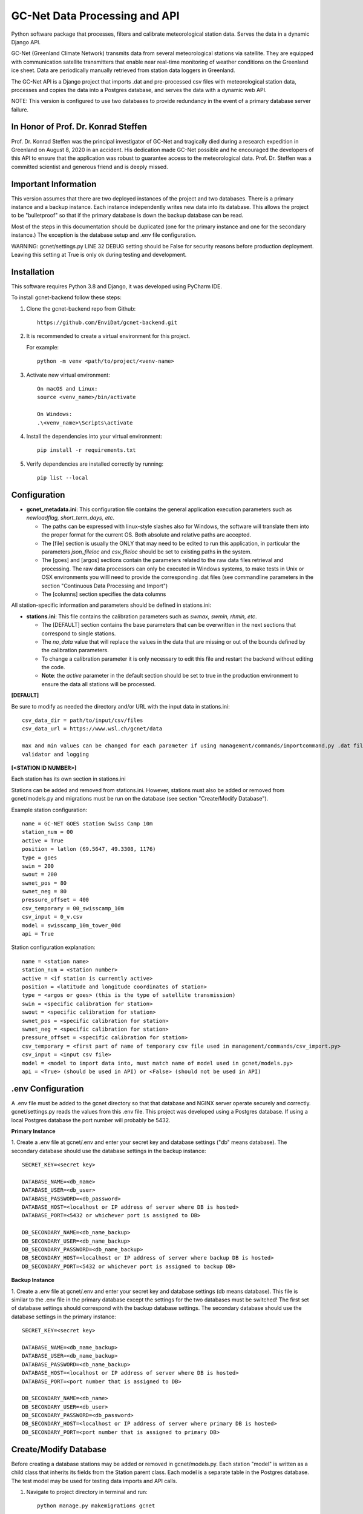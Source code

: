 GC-Net Data Processing and API
===============================

Python software package that processes, filters and calibrate meteorological station data. Serves the data
in a dynamic Django API.

GC-Net (Greenland Climate Network) transmits data from several  meteorological stations via satellite.
They are equipped with communication satellite transmitters that enable near real-time monitoring of weather conditions on the
Greenland ice sheet. Data are periodically manually retrieved from station data loggers in Greenland.

The GC-Net API is a Django project that imports .dat and pre-processed csv files with meteorological
station data, processes and copies the data into a Postgres database, and serves the data
with a dynamic web API.

NOTE: This version is configured to use two databases to provide redundancy in the event of a
primary database server failure.

.. image:: ./gc_net_overview.jpg

-------------------------------------
In Honor of Prof. Dr. Konrad Steffen
-------------------------------------

Prof. Dr. Konrad Steffen was the principal investigator of GC-Net and tragically died during a research expedition
in Greenland on August 8, 2020 in an accident.
His dedication made GC-Net possible and he encouraged the developers of this API to ensure
that the application was robust to guarantee access to the meteorological data.
Prof. Dr. Steffen was a committed scientist and generous friend and is deeply missed.

----------------------
Important Information
----------------------

This version assumes that there are two deployed instances of the project and two databases. There is a
primary instance and a backup instance. Each instance independently writes new data into its database.
This allows the project to be "bulletproof" so that if the primary database is down the backup database
can be read.

Most of the steps in this documentation should be duplicated (one for the primary instance and one for the
secondary instance.) The exception is the database setup and .env file configuration.

WARNING: gcnet/settings.py LINE 32 DEBUG setting should be False for security reasons before production deployment.
Leaving this setting at True is only ok during testing and development.

------------
Installation
------------

This software requires Python 3.8 and Django, it was developed using PyCharm IDE.

To install gcnet-backend follow these steps:

1. Clone the gcnet-backend repo from Github::

    https://github.com/EnviDat/gcnet-backend.git



2. It is recommended to create a virtual environment for this project.

   For example::

    python -m venv <path/to/project/<venv-name>


3. Activate new virtual environment::

    On macOS and Linux:
    source <venv_name>/bin/activate

    On Windows:
    .\<venv_name>\Scripts\activate


4. Install the dependencies into your virtual environment::

     pip install -r requirements.txt


5. Verify dependencies are installed correctly by running::

    pip list --local


----------------------
Configuration
----------------------

- **gcnet_metadata.ini**: This configuration file contains the general application execution parameters such as *newloadflag, short_term_days, etc*.

  * The paths can be expressed with linux-style slashes also for Windows, the software will translate them into the proper format for the current OS. Both absolute and relative paths are accepted.
  * The [file] section is usually the ONLY that may need to be edited to run this application, in particular the parameters *json_fileloc* and *csv_fileloc* should be set to existing paths in the system.
  * The [goes] and [argos] sections contain the parameters related to the raw data files retrieval and processing. The raw data processors can only be executed in Windows systems, to make tests in Unix or OSX environments you willl need to provide the corresponding .dat files (see commandline parameters in the section "Continuous Data Processing and Import")
  * The [columns] section specifies the data columns


All station-specific information and parameters should be defined in stations.ini:

- **stations.ini**: This file contains the calibration parameters such as *swmax, swmin, rhmin, etc*.

  * The [DEFAULT] section contains the base parameters that can be overwritten in the next sections that correspond to single stations.
  * The *no_data* value that will replace the values in the data that are missing or out of the bounds defined by the calibration parameters.
  * To change a calibration parameter it is only necessary to edit this file and restart the backend without editing the code.
  * **Note**: the *active* parameter in the default section should be set to true in the production environment to ensure the data all stations will be processed.


**[DEFAULT]**

Be sure to modify as needed the directory and/or URL with the input data in stations.ini::

    csv_data_dir = path/to/input/csv/files
    csv_data_url = https://www.wsl.ch/gcnet/data

    max and min values can be changed for each parameter if using management/commands/importcommand.py .dat file
    validator and logging


**[<STATION ID NUMBER>]**

Each station has its own section in stations.ini

Stations can be added and removed from stations.ini. However, stations must also be added or removed from
gcnet/models.py and migrations must be run on the database (see section "Create/Modify Database").

Example station configuration::

    name = GC-NET GOES station Swiss Camp 10m
    station_num = 00
    active = True
    position = latlon (69.5647, 49.3308, 1176)
    type = goes
    swin = 200
    swout = 200
    swnet_pos = 80
    swnet_neg = 80
    pressure_offset = 400
    csv_temporary = 00_swisscamp_10m
    csv_input = 0_v.csv
    model = swisscamp_10m_tower_00d
    api = True

Station configuration explanation::

    name = <station name>
    station_num = <station number>
    active = <if station is currently active>
    position = <latitude and longitude coordinates of station>
    type = <argos or goes> (this is the type of satellite transmission)
    swin = <specific calibration for station>
    swout = <specific calibration for station>
    swnet_pos = <specific calibration for station>
    swnet_neg = <specific calibration for station>
    pressure_offset = <specific calibration for station>
    csv_temporary = <first part of name of temporary csv file used in management/commands/csv_import.py>
    csv_input = <input csv file>
    model = <model to import data into, must match name of model used in gcnet/models.py>
    api = <True> (should be used in API) or <False> (should not be used in API)

--------------------
.env Configuration
--------------------

A .env file must be added to the gcnet directory so that that database and NGINX server operate securely and correctly.
gcnet/settings.py reads the values from this .env file. This project was developed using a Postgres database.
If using a local Postgres database the port number will probably be 5432.

**Primary Instance**

1. Create a .env file at gcnet/.env and enter your secret key and database settings ("db" means database).
The secondary database should use the database settings in the backup instance::

    SECRET_KEY=<secret key>

    DATABASE_NAME=<db_name>
    DATABASE_USER=<db_user>
    DATABASE_PASSWORD=<db_password>
    DATABASE_HOST=<localhost or IP address of server where DB is hosted>
    DATABASE_PORT=<5432 or whichever port is assigned to DB>

    DB_SECONDARY_NAME=<db_name_backup>
    DB_SECONDARY_USER=<db_name_backup>
    DB_SECONDARY_PASSWORD=<db_name_backup>
    DB_SECONDARY_HOST=<localhost or IP address of server where backup DB is hosted>
    DB_SECONDARY_PORT=<5432 or whichever port is assigned to backup DB>

**Backup Instance**

1. Create a .env file at gcnet/.env and enter your secret key and database settings
(db means database). This file is similar to the .env file in the primary database except the settings for
the two databases must be switched! The first set of database settings should correspond with the backup
database settings. The secondary database should use the database settings in the primary instance::

    SECRET_KEY=<secret key>

    DATABASE_NAME=<db_name_backup>
    DATABASE_USER=<db_name_backup>
    DATABASE_PASSWORD=<db_name_backup>
    DATABASE_HOST=<localhost or IP address of server where DB is hosted>
    DATABASE_PORT=<port number that is assigned to DB>

    DB_SECONDARY_NAME=<db_name>
    DB_SECONDARY_USER=<db_user>
    DB_SECONDARY_PASSWORD=<db_password>
    DB_SECONDARY_HOST=<localhost or IP address of server where primary DB is hosted>
    DB_SECONDARY_PORT=<port number that is assigned to primary DB>

-----------------------
Create/Modify Database
-----------------------

Before creating a database stations may be added or removed in gcnet/models.py.
Each station "model" is written as a child class that inherits its fields from the Station parent class.
Each model is a separate table in the Postgres database. The test model may be used for testing data imports and API calls.

1. Navigate to project directory in terminal and run::

    python manage.py makemigrations gcnet

    python manage.py migrate gcnet --database=gcnet


2. Open database using PG Admin on local machine or server and verify that the tables in gcnet/models.py migrated correctly.

3. It is possible to add or remove models after the initial database setup. First add new station or remove existing station information from
gcnet/config/stations.ini

4. Add or remove models from models.py and then rerun the commands listed in number 1 of this section.
This project assumes that any new stations will inherit fields from the "Station" parent class. The source data
for the new station must use one the field structures listed in dat_import.py or csv_import.py

Example new station model in models.py::

    # New Station
    class new_station(Station):
        pass

--------------------
Data Import Commands
--------------------

After creating Postgres database there are several options for importing data into the GC-Net Django Postgres database
using the commands in the gcnet/management/commands directory. Continuous data imports are documented in the
section "Continuous Data Processing and Import".

During data imports values that were assigned in the source files as errors or missing  are converted to null

    The erroneous values are: '999', '999.0', '999.00', '999.000', '999.0000', '-999', NaN'

WARNING: Always make sure that the input source data file and model used in an import command are for the same station,
otherwise data could be imported into the wrong table.



**Import .dat files with logging and .dat file data validator**

WARNING: This import command does not check for existing records and should only be used during the initial database setup.
Attempting to import records that have identical timestamps will result in unique constraint errors.

The script for this command is importcommand.py

1. To import .dat files with logging first create a file called import.log in the gcnet/logs directory.

2. Navigate to project directory in terminal and run import command. For example::

        python manage.py importcommand -s 01_swisscamp -c config/stations.ini -i gcnet/data/01c.dat -d gcnet/data -m swisscamp_01d

        Be sure the input file is in the gcnet/data directory, otherwise change the argument accordingly.

        Arguments description from parser:

        parser.add_argument(
            '-s',
            '--station',
            required=True,
            help='Station number and name, for example "02_crawford"'
        )

        parser.add_argument(
            '-c',
            '--config',
            required=True,
            help='Path to stations config file'
        )

        parser.add_argument(
            '-i',
            '--inputfile',
            required=True,
            help='Path to input file'
        )

        parser.add_argument(
            '-d',
            '--directory',
            required=True,
            help='Path to directory which will contain intermediate cleaned csv file'
        )

        parser.add_argument(
            '-m',
            '--model',
            required=True,
            help='Django Model to map data import to'
        )



**Import .dat files without logging**

The script for this command is dat_import.py

This command only imports records that do not have an existing identical timestamp in the database.

To initially test .dat data import you can use the test data file "01c_test.dat" in the "test" directory.
The data can be imported into the "test" table of the database::

    python manage.py dat_import -s 01_swisscamp -c config/stations.ini -i test/01c_test.dat -d gcnet/data -m test

    Then open the "test" table to verify the data imported correctly.


1. To import .dat files without logging or validation navigate to project directory in terminal. Example command::

    python manage.py dat_import -s 01_swisscamp -c config/stations.ini -i gcnet/data/01c.dat -d gcnet/data -m swisscamp_01d

    Be sure the input file is in the gcnet/data directory, otherwise change the argument accordingly.

    The arguments used in dat_import.py are identical to the arguments used in importcommand.py (see description above).

2. To run several dat_import commands edit the first line in batch/dat_import.bat to the path of your project directory.
Be sure that the .dat files are in gcnet/data. Otherwise modify the inputfile arguments accordingly.
Then open a file explorer window and navigate to the project's batch directory, double click on dat_import.bat to execute.


**Import csv files**

The script for this command is csv_import.py

This command only imports records that do not have an existing identical timestamp in the database.

To implement logging create csv_import.log in gcnet/logs and uncomment out these lines in csv_import.py::

    # dat_validator(kwargs['config'], row, kwargs['inputfile'])

    # logger.info('{0} successfully imported, {1} new record(s) written in {2}'.format((kwargs['inputfile']),
    #                                                                                  records_written,
    #                                                                                  (kwargs['model'])))

To initially test csv data import you can use the test data file "1_v_test.csv" in the "test" directory.
The data can be imported into the "test" table of the database::

    directory:
    python manage.py csv_import -s 01_swisscamp -c config/stations.ini -i test/1_v_test.csv -d gcnet/data -m test -t directory

    Then open the "test" table to verify the data imported correctly.


1. To import csv files navigate to project directory in terminal. There are two valid (-t) typesource arguments:
"directory" (file path for (-i) inputfile argument) and "web" (URL for (-i) inputfile argument).

Example commands::

    directory:
    python manage.py csv_import -s 00_swisscamp_10m -c config/stations.ini -i gcnet/data/0.csv -d gcnet/data -m swisscamp_10m_tower_00d -t directory
    (Verify the input file is in the gcnet/data directory, otherwise change the argument accordingly.)

    web:
    python manage.py csv_import -s 23_neem -c config/stations.ini -i https://www.wsl.ch/gcnet/data/23_v.csv -d gcnet/data -m neem_23d -t web

    The arguments used in csv_import.py are almost identical to the arguments used in importcommand.py (see description above)
    except for an additional "typesource" argument:

    parser.add_argument(
            '-t',
            '--typesource',
            required=True,
            help='Type of data source. Valid options are a file path: "directory" or a url: "web"'
        )

2. There are two batch files to run several csv_import commands.

    inputfile in directory: Edit the first line in batch/csv_import_directory.bat to the path of your project directory.
    Be sure that the csv files are in gcnet/data. Otherwise modify the inputfile (-i) arguments accordingly.
    Then open a file explorer window and navigate to the project's batch directory, double click on csv_import_directory.bat to execute.

    inputfile on web: edit the first line in batch/csv_import_web.bat to the path of your project directory.
    Be sure that the csv files are served at https://www.wsl.ch/gcnet/data. Otherwise modify the inputfile (-i) arguments accordingly.
    Then open a file explorer window and navigate to the project's batch directory, double click on csv_import_web.bat to execute.

--------------------------------------
Continuous Data Processing and Import
--------------------------------------

To continuously import data run main.py

main.py has three arguments::

    -r (--repeatInterval) This runs the the import every <interval> minutes

    -i (--inputType) Input data source read from stations.ini config. This is a required argument.
            Options:
                "path" = directory path (csv_data_dir in stations.ini)
                "url" = URL address hosting files (csv_data_url in stations.ini)

    -l (--localFolder) Load local .dat files from folder and skip processing

Open terminal and navigate to project directory.

Run python and import main::

    python
    import gcnet.main


Then run main.py

Example commands running every 15 minutes::

    Import data from URL:         gcnet.main.main(['-r 15', '-i url'])
    Import data from directory:   gcnet.main.main(['-r 15', '-i file'])


- **-l <folder>**: For Unix and OSX environments, you can use this option to provide locally stored dat files that should be present in the designated folder with the exact names *argos_decoded.dat* or *goes_decoded.dat*. For example if you place the input dat files in a subfolder called *input* in the project root directory the command should be::

     gcnet.main.main(['-r 15', '-i url', '-l input'])


----------------------
Development Server
----------------------

Django has an inbuilt development server.
This server should only be used during development and testing and not for production.

1. Navigate to project directory in terminal. Make sure virtual environment created earlier
with Django and other dependencies is activated. Run::

    python manage.py runserver

2. By default the development server is hosted at http://localhost:8000/

    To test if the server is working properly browse to a valid API URL: http://localhost:8000/api/models/

    A list of station values by the 'model' keys in the config/stations.ini file should be returned.

    An overview of the API is in the section "API" and in greater detail in "API-Documentation.html".

    Example valid API calls to "test" table database::

        Data from the 1_v_test.csv import:
            http://localhost:8000/api/dynamic/test/all/windspeed1/2020-07-27T00:00:00/2020-07-28T00:00:00/
            http://localhost:8000/api/dynamic/test/quarterday/airtemp1/2020-07-27T00:00:00/2020-07-28T00:00:00/

        Data from the 01c_test.dat import:
            http://localhost:8000/api/dynamic/test/halfday/netrad/1996-01-01T00:00:00/1996-01-02T00:00:00/
            http://localhost:8000/api/dynamic/test/all/airtemp2/1996-01-01T00:00:00/1996-01-02T00:00:00/


    Other example valid API calls::

        http://localhost:8000/api/dynamic/east_grip_24d/all/windspeed1/1594227600/1596092400/

        http://localhost:8000/api/dynamic/swisscamp_01d/all/windspeed1/2020-07-08T17:00:00/2020-07-09T03:00:00/
        (do not include the "Z" at the end if an ISO timestamp in Zulu (UTC) time)

--------------------
NGINX Configuration
--------------------

Make sure you have installed NGINX on your machine. During development NGINX version 1.19.1 was
used. NGINX can be downloaded at http://nginx.org/en/download.html

A helpful guide can be found at (scroll to "NGINX and Waitress")
https://github.com/Johnnyboycurtis/webproject and accompanying tutorial video at
https://www.youtube.com/watch?v=BBKq6H9Rm5g

1. Edit ALLOWED_HOSTS in gcnet/settings.py if needed to include server domain name. For example::

    ALLOWED_HOSTS = ['localhost', 'wunderbar.server.ch']

2. Edit nginx_waitress/gcnet_nginx.conf::

    LINE 8: Edit the port number the site will be served on,
            it should not be the same port that the database uses in gcnet/.env

    LINE 11: Edit the server_name to your machine's IP address or FQDN

    LINES 23-25: If using static files uncomment these lines and put the path to your project's
        static folder in LINE 24

    LINE 29: Edit proxy_pass if wanted to match the server running from Waitress (i.e. runserver.py, LINE 8).
        This will usually be localhost or your IP address.

3. Open runserver.py::

    LINE 8: Make sure that host and port are match the settings used in gcnet_nginx.conf

    For example, if you used localhost and port 60 in gcnet_nginx.conf like this:
        LINE 8:  listen      60;
        LINE 29: proxy_pass http://localhost:8060;

    Then runserver.py should have these settings:
        LINE 8:  serve(application, host = 'localhost', port='8060')


4. Create two directories inside of C:/nginx/ or wherever you downloaded nginx::

    Create directories:
        sites-enabled
        sites-available

    Copy gcnet_nginx.conf into the two directories


5. Edit C:/nginx/conf/nginx.conf (or wherever the nginx parent directory is stored on your machine)::

    Insert after line with "default_type  application/octet-stream;"
    (the syntax must have the exact gap between include and the path!):
    include         C:/nginx-1.19.1/sites-enabled/gcnet_nginx.conf;


    After line with " #gzip  on;" change the port in this section:

        server {
            listen       80;
            server_name  localhost;

    Change port from 80 to a non-essential port like 10, as 80 will be utilized for the Django project.

    For example:

        server {
            listen       10;
            server_name  localhost;

    Make sure to save changes to nginx.conf

6. Open a terminal at C:/nginx/ (or wherever the nginx parent directory is stored on your machine)
   and run this to check that the syntax of nginx.conf is correct::

    nginx.exe -t

    If the syntax of correct a message similar to this one will print:
        nginx: the configuration file C:\nginx-1.19.1/conf/nginx.conf syntax is ok
        nginx: configuration file C:\nginx-1.19.1/conf/nginx.conf test is successful


7. If everything is successful run this to start the server::

        nginx.exe

       To verify NGINX is running you can check Task Manager.


8. Next navigate to the project directory in a terminal. Make sure virtual environment created earlier
with Django and other dependencies is activated. Run the server::

    python runserver.py

9. Then open a web browser and navigate to::

    http://localhost (or the IP address or domain name used in the conf files)

    To test if the server is working properly browse to a valid API URL: http://<host>/api/models/
    A list of stations by the 'model' key in config/stations.ini file should be returned.


-----
API
-----

The API has separate documentation.

Open API-Documentation.html in a browser to view documentation.

Brief overview::

    Return list of stations by model
    GET   /api/models/

    Return dynamic data
    GET   /api/dynamic/{model}/{lod}/{parameter}/{start}/{end}/

    Return derived data
    GET   /api/derived/{model}/{lod}/{parameter}/{calc}/{start}/{end}/

    Example valid API call:
    http://<host>/api/dynamic/swisscamp_01d/all/windspeed1/2002-07-08T17:00:00/2002-07-09T03:00:00/

Parameters used in API call::

   {parameter}          NAME [UNITS]

   swin                 SW_down [W m-2]
   swout                SW_up [W m-2]
   netrad               Net Radiation F [W m-2]
   airtemp1             TC Air 1 G Air Temperature [degC]
   airtemp2             TC Air 2 H Air Temperature [degC]
   airtemp_cs500air1    CS500 T Air 1 I Air Temperature [degC]
   airtemp_cs500air2    CS500 T Air 2 J Air Temperature [degC]
   rh1                  RH 1 K Relative Humidity [%]
   rh2                  RH 2 L Relative Humidity
   windspeed1           U1 M Wind Speed [m/s]
   windspeed2           U2 N Wind Speed [m/s]
   winddir1             U Dir 1 O [deg]
   winddir2             U Dir 2 P [deg]
   pressure             Atmos Pressure Q [mbar]
   sh1                  Snow Height 1 R [m]
   sh2                  Snow Height 2 S [m]
   battvolt             Battery Voltage [V]
   swin_max             [W m-2]
   swout_max            [W m-2]
   netrad_max           NetRadMax[W m-2]
   airtemp1_max         Max Air Temperature1 (TC) [degC]
   airtemp2_max         Max Air Temperature2 (TC)[degC]
   airtemp1_min         Min Air Temperature1 (TC)[degC]
   airtemp2_min         Min Air Temperature2 (TC) [degC]
   windspeed_u1_max     Max Windspeed-U1 [m/s]
   windspeed_u2_max     Max Windspeed-U2 [m/s]
   windspeed_u1_stdev   StdDev Windspeed-U1 [m/s]
   windspeed_u2_stdev   StdDev Windspeed-U2 [m/s]
   reftemp              Ref Temperature [degC]


